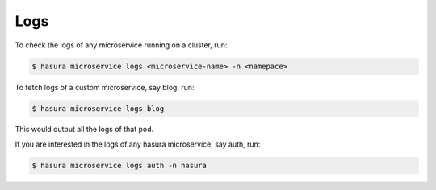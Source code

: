 .. .. meta::
   :description: Fetching logs of a microservice in hasura
   :keywords: hasura, logs, microservice


.. _fetching_logs:

Logs
======

To check the logs of any microservice running on a cluster, run:

.. code-block:: bash

   $ hasura microservice logs <microservice-name> -n <namepace>

To fetch logs of a custom microservice, say blog, run:

.. code-block:: bash

   $ hasura microservice logs blog

This would output all the logs of that pod.

If you are interested in the logs of any hasura microservice, say auth, run:

.. code-block:: bash

   $ hasura microservice logs auth -n hasura

